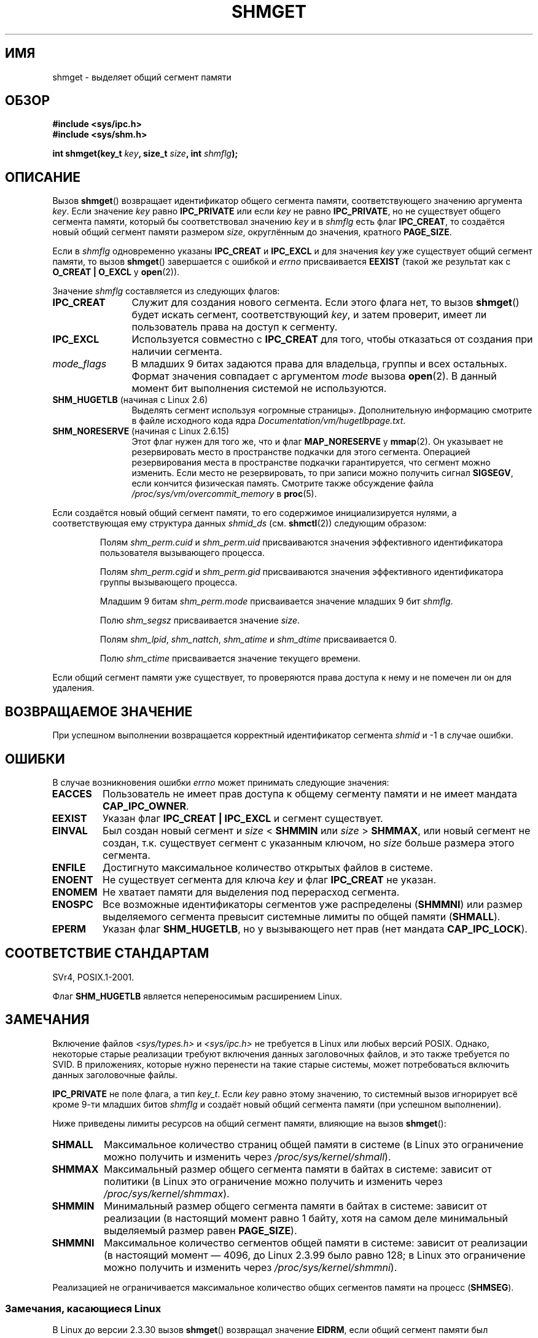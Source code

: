 .\" Copyright (c) 1993 Luigi P. Bai (lpb@softint.com) July 28, 1993
.\"
.\" Permission is granted to make and distribute verbatim copies of this
.\" manual provided the copyright notice and this permission notice are
.\" preserved on all copies.
.\"
.\" Permission is granted to copy and distribute modified versions of this
.\" manual under the conditions for verbatim copying, provided that the
.\" entire resulting derived work is distributed under the terms of a
.\" permission notice identical to this one.
.\"
.\" Since the Linux kernel and libraries are constantly changing, this
.\" manual page may be incorrect or out-of-date.  The author(s) assume no
.\" responsibility for errors or omissions, or for damages resulting from
.\" the use of the information contained herein.  The author(s) may not
.\" have taken the same level of care in the production of this manual,
.\" which is licensed free of charge, as they might when working
.\" professionally.
.\"
.\" Formatted or processed versions of this manual, if unaccompanied by
.\" the source, must acknowledge the copyright and authors of this work.
.\"
.\" Modified Wed Jul 28 10:57:35 1993, Rik Faith <faith@cs.unc.edu>
.\" Modified Sun Nov 28 16:43:30 1993, Rik Faith <faith@cs.unc.edu>
.\"          with material from Giorgio Ciucci <giorgio@crcc.it>
.\" Portions Copyright 1993 Giorgio Ciucci <giorgio@crcc.it>
.\" Modified Tue Oct 22 22:03:17 1996 by Eric S. Raymond <esr@thyrsus.com>
.\" Modified, 8 Jan 2003, Michael Kerrisk, <mtk.manpages@gmail.com>
.\"	Removed EIDRM from errors - that can't happen...
.\" Modified, 27 May 2004, Michael Kerrisk <mtk.manpages@gmail.com>
.\"     Added notes on capability requirements
.\" Modified, 11 Nov 2004, Michael Kerrisk <mtk.manpages@gmail.com>
.\"	Language and formatting clean-ups
.\"	Added notes on /proc files
.\"
.\"*******************************************************************
.\"
.\" This file was generated with po4a. Translate the source file.
.\"
.\"*******************************************************************
.TH SHMGET 2 2012\-05\-31 Linux "Руководство программиста Linux"
.SH ИМЯ
shmget \- выделяет общий сегмент памяти
.SH ОБЗОР
.ad l
\fB#include <sys/ipc.h>\fP
.br
\fB#include <sys/shm.h>\fP
.sp
\fBint shmget(key_t \fP\fIkey\fP\fB, size_t \fP\fIsize\fP\fB, int \fP\fIshmflg\fP\fB);\fP
.ad b
.SH ОПИСАНИЕ
Вызов \fBshmget\fP() возвращает идентификатор общего сегмента памяти,
соответствующего значению аргумента \fIkey\fP. Если значение \fIkey\fP равно
\fBIPC_PRIVATE\fP или если \fIkey\fP не равно \fBIPC_PRIVATE\fP, но не существует
общего сегмента памяти, который бы соответствовал значению \fIkey\fP и в
\fIshmflg\fP есть флаг \fBIPC_CREAT\fP, то создаётся новый общий сегмент памяти
размером \fIsize\fP, округлённым до значения, кратного \fBPAGE_SIZE\fP.
.PP
Если в \fIshmflg\fP одновременно указаны \fBIPC_CREAT\fP и \fBIPC_EXCL\fP и для
значения \fIkey\fP уже существует общий сегмент памяти, то вызов \fBshmget\fP()
завершается с ошибкой и \fIerrno\fP присваивается \fBEEXIST\fP (такой же результат
как с \fBO_CREAT | O_EXCL\fP у \fBopen\fP(2)).
.PP
Значение \fIshmflg\fP составляется из следующих флагов:
.TP  12
\fBIPC_CREAT\fP
Служит для создания нового сегмента. Если этого флага нет, то вызов
\fBshmget\fP() будет искать сегмент, соответствующий \fIkey\fP, и затем проверит,
имеет ли пользователь права на доступ к сегменту.
.TP 
\fBIPC_EXCL\fP
Используется совместно с \fBIPC_CREAT\fP для того, чтобы отказаться от создания
при наличии сегмента.
.TP 
\fImode_flags\fP
В младших 9 битах задаются права для владельца, группы и всех
остальных. Формат значения совпадает с аргументом \fImode\fP вызова
\fBopen\fP(2). В данный момент бит выполнения системой не используются.
.TP 
\fBSHM_HUGETLB\fP (начиная с Linux 2.6)
Выделять сегмент используя «огромные страницы». Дополнительную информацию
смотрите в файле исходного кода ядра \fIDocumentation/vm/hugetlbpage.txt\fP.
.TP 
\fBSHM_NORESERVE\fP (начиная с Linux 2.6.15)
.\" As at 2.6.17-rc2, this flag has no effect if SHM_HUGETLB was also
.\" specified.
Этот флаг нужен для того же, что и флаг \fBMAP_NORESERVE\fP у \fBmmap\fP(2). Он
указывает не резервировать место в пространстве подкачки для этого
сегмента. Операцией резервирования места в пространстве подкачки
гарантируется, что сегмент можно изменить. Если место не резервировать, то
при записи можно получить сигнал \fBSIGSEGV\fP, если кончится физическая
память. Смотрите также обсуждение файла \fI/proc/sys/vm/overcommit_memory\fP в
\fBproc\fP(5).
.PP
Если создаётся новый общий сегмент памяти, то его содержимое
инициализируется нулями, а соответствующая ему структура данных \fIshmid_ds\fP
(см. \fBshmctl\fP(2)) следующим образом:
.IP
Полям \fIshm_perm.cuid\fP и \fIshm_perm.uid\fP присваиваются значения эффективного
идентификатора пользователя вызывающего процесса.
.IP
Полям \fIshm_perm.cgid\fP и \fIshm_perm.gid\fP присваиваются значения эффективного
идентификатора группы вызывающего процесса.
.IP
Младшим 9 битам \fIshm_perm.mode\fP присваивается значение младших 9 бит
\fIshmflg\fP.
.IP
Полю \fIshm_segsz\fP присваивается значение \fIsize\fP.
.IP
Полям \fIshm_lpid\fP, \fIshm_nattch\fP, \fIshm_atime\fP и \fIshm_dtime\fP присваивается
0.
.IP
Полю \fIshm_ctime\fP присваивается значение текущего времени.
.PP
Если общий сегмент памяти уже существует, то проверяются права доступа к
нему и не помечен ли он для удаления.
.SH "ВОЗВРАЩАЕМОЕ ЗНАЧЕНИЕ"
При успешном выполнении возвращается корректный идентификатор сегмента
\fIshmid\fP и \-1 в случае ошибки.
.SH ОШИБКИ
В случае возникновения ошибки \fIerrno\fP может принимать следующие значения:
.TP 
\fBEACCES\fP
Пользователь не имеет прав доступа к общему сегменту памяти и не имеет
мандата \fBCAP_IPC_OWNER\fP.
.TP 
\fBEEXIST\fP
Указан флаг \fBIPC_CREAT | IPC_EXCL\fP и сегмент существует.
.TP 
\fBEINVAL\fP
Был создан новый сегмент и \fIsize\fP < \fBSHMMIN\fP или \fIsize\fP >
\fBSHMMAX\fP, или новый сегмент не создан, т.к. существует сегмент с указанным
ключом, но \fIsize\fP больше размера этого сегмента.
.TP 
\fBENFILE\fP
.\" [2.6.7] shmem_zero_setup()-->shmem_file_setup()-->get_empty_filp()
Достигнуто максимальное количество открытых файлов в системе.
.TP 
\fBENOENT\fP
Не существует сегмента для ключа \fIkey\fP и флаг \fBIPC_CREAT\fP не указан.
.TP 
\fBENOMEM\fP
Не хватает памяти для выделения под перерасход сегмента.
.TP 
\fBENOSPC\fP
Все возможные идентификаторы сегментов уже распределены (\fBSHMMNI\fP) или
размер выделяемого сегмента превысит системные лимиты по общей памяти
(\fBSHMALL\fP).
.TP 
\fBEPERM\fP
Указан флаг \fBSHM_HUGETLB\fP, но у вызывающего нет прав (нет мандата
\fBCAP_IPC_LOCK\fP).
.SH "СООТВЕТСТВИЕ СТАНДАРТАМ"
.\" SVr4 documents an additional error condition EEXIST.
SVr4, POSIX.1\-2001.

Флаг \fBSHM_HUGETLB\fP является непереносимым расширением Linux.
.SH ЗАМЕЧАНИЯ
.\" Like Linux, the FreeBSD man pages still document
.\" the inclusion of these header files.
Включение файлов \fI<sys/types.h>\fP и \fI<sys/ipc.h>\fP не
требуется в Linux или любых версий POSIX. Однако, некоторые старые
реализации требуют включения данных заголовочных файлов, и это также
требуется по SVID. В приложениях, которые нужно перенести на такие старые
системы, может потребоваться включить данных заголовочные файлы.

\fBIPC_PRIVATE\fP не поле флага, а тип \fIkey_t\fP. Если \fIkey\fP равно этому
значению, то системный вызов игнорирует всё кроме 9\-ти младших битов
\fIshmflg\fP и создаёт новый общий сегмента памяти (при успешном выполнении).
.PP
Ниже приведены лимиты ресурсов на общий сегмент памяти, влияющие на вызов
\fBshmget\fP():
.TP 
\fBSHMALL\fP
Максимальное количество страниц общей памяти в системе (в Linux это
ограничение можно получить и изменить через \fI/proc/sys/kernel/shmall\fP).
.TP 
\fBSHMMAX\fP
Максимальный размер общего сегмента памяти в байтах в системе: зависит от
политики (в Linux это ограничение можно получить и изменить через
\fI/proc/sys/kernel/shmmax\fP).
.TP 
\fBSHMMIN\fP
Минимальный размер общего сегмента памяти в байтах в системе: зависит от
реализации (в настоящий момент равно 1 байту, хотя на самом деле минимальный
выделяемый размер равен \fBPAGE_SIZE\fP).
.TP 
\fBSHMMNI\fP
.\" Kernels between 2.4.x and 2.6.8 had an off-by-one error that meant
.\" that we could create one more segment than SHMMNI -- MTK
.\" This /proc file is not available in Linux 2.2 and earlier -- MTK
Максимальное количество сегментов общей памяти в системе: зависит от
реализации (в настоящий момент — 4096, до Linux 2.3.99 было равно 128; в
Linux это ограничение можно получить и изменить через
\fI/proc/sys/kernel/shmmni\fP).
.PP
Реализацией не ограничивается максимальное количество общих сегментов памяти
на процесс (\fBSHMSEG\fP).
.SS "Замечания, касающиеся Linux"
В Linux до версии 2.3.30 вызов \fBshmget\fP() возвращал значение \fBEIDRM\fP, если
общий сегмент памяти был запланирован к удалению.
.SH ДЕФЕКТЫ
Имя \fBIPC_PRIVATE\fP, возможно, было выбрано неудачно, \fBIPC_NEW\fP отражает
смысл действия более ясно.
.SH "СМОТРИТЕ ТАКЖЕ"
\fBshmat\fP(2), \fBshmctl\fP(2), \fBshmdt\fP(2), \fBftok\fP(3), \fBcapabilities\fP(7),
\fBshm_overview\fP(7), \fBsvipc\fP(7)
